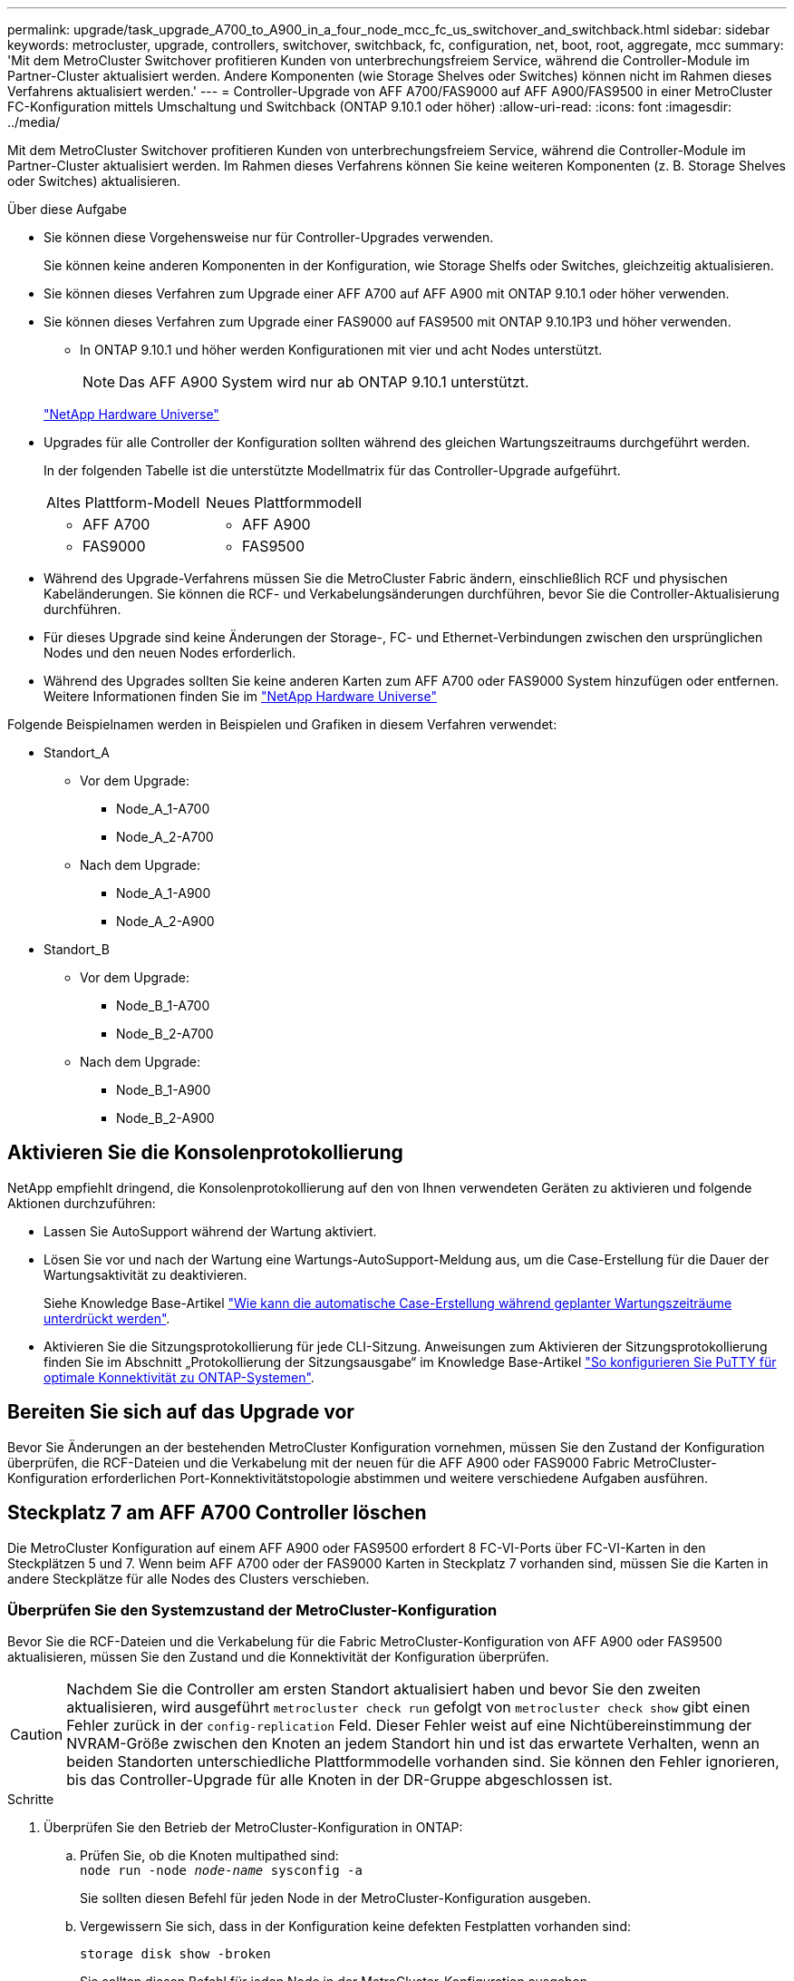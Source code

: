 ---
permalink: upgrade/task_upgrade_A700_to_A900_in_a_four_node_mcc_fc_us_switchover_and_switchback.html 
sidebar: sidebar 
keywords: metrocluster, upgrade, controllers, switchover, switchback, fc, configuration, net, boot, root, aggregate, mcc 
summary: 'Mit dem MetroCluster Switchover profitieren Kunden von unterbrechungsfreiem Service, während die Controller-Module im Partner-Cluster aktualisiert werden. Andere Komponenten (wie Storage Shelves oder Switches) können nicht im Rahmen dieses Verfahrens aktualisiert werden.' 
---
= Controller-Upgrade von AFF A700/FAS9000 auf AFF A900/FAS9500 in einer MetroCluster FC-Konfiguration mittels Umschaltung und Switchback (ONTAP 9.10.1 oder höher)
:allow-uri-read: 
:icons: font
:imagesdir: ../media/


[role="lead"]
Mit dem MetroCluster Switchover profitieren Kunden von unterbrechungsfreiem Service, während die Controller-Module im Partner-Cluster aktualisiert werden. Im Rahmen dieses Verfahrens können Sie keine weiteren Komponenten (z. B. Storage Shelves oder Switches) aktualisieren.

.Über diese Aufgabe
* Sie können diese Vorgehensweise nur für Controller-Upgrades verwenden.
+
Sie können keine anderen Komponenten in der Konfiguration, wie Storage Shelfs oder Switches, gleichzeitig aktualisieren.

* Sie können dieses Verfahren zum Upgrade einer AFF A700 auf AFF A900 mit ONTAP 9.10.1 oder höher verwenden.
* Sie können dieses Verfahren zum Upgrade einer FAS9000 auf FAS9500 mit ONTAP 9.10.1P3 und höher verwenden.
+
** In ONTAP 9.10.1 und höher werden Konfigurationen mit vier und acht Nodes unterstützt.
+

NOTE: Das AFF A900 System wird nur ab ONTAP 9.10.1 unterstützt.

+
https://hwu.netapp.com/["NetApp Hardware Universe"^]



* Upgrades für alle Controller der Konfiguration sollten während des gleichen Wartungszeitraums durchgeführt werden.
+
In der folgenden Tabelle ist die unterstützte Modellmatrix für das Controller-Upgrade aufgeführt.

+
|===


| Altes Plattform-Modell | Neues Plattformmodell 


 a| 
** AFF A700

 a| 
** AFF A900




 a| 
** FAS9000

 a| 
** FAS9500


|===
* Während des Upgrade-Verfahrens müssen Sie die MetroCluster Fabric ändern, einschließlich RCF und physischen Kabeländerungen. Sie können die RCF- und Verkabelungsänderungen durchführen, bevor Sie die Controller-Aktualisierung durchführen.
* Für dieses Upgrade sind keine Änderungen der Storage-, FC- und Ethernet-Verbindungen zwischen den ursprünglichen Nodes und den neuen Nodes erforderlich.
* Während des Upgrades sollten Sie keine anderen Karten zum AFF A700 oder FAS9000 System hinzufügen oder entfernen. Weitere Informationen finden Sie im https://hwu.netapp.com/["NetApp Hardware Universe"^]


Folgende Beispielnamen werden in Beispielen und Grafiken in diesem Verfahren verwendet:

* Standort_A
+
** Vor dem Upgrade:
+
*** Node_A_1-A700
*** Node_A_2-A700


** Nach dem Upgrade:
+
*** Node_A_1-A900
*** Node_A_2-A900




* Standort_B
+
** Vor dem Upgrade:
+
*** Node_B_1-A700
*** Node_B_2-A700


** Nach dem Upgrade:
+
*** Node_B_1-A900
*** Node_B_2-A900








== Aktivieren Sie die Konsolenprotokollierung

NetApp empfiehlt dringend, die Konsolenprotokollierung auf den von Ihnen verwendeten Geräten zu aktivieren und folgende Aktionen durchzuführen:

* Lassen Sie AutoSupport während der Wartung aktiviert.
* Lösen Sie vor und nach der Wartung eine Wartungs-AutoSupport-Meldung aus, um die Case-Erstellung für die Dauer der Wartungsaktivität zu deaktivieren.
+
Siehe Knowledge Base-Artikel link:https://kb.netapp.com/Support_Bulletins/Customer_Bulletins/SU92["Wie kann die automatische Case-Erstellung während geplanter Wartungszeiträume unterdrückt werden"^].

* Aktivieren Sie die Sitzungsprotokollierung für jede CLI-Sitzung. Anweisungen zum Aktivieren der Sitzungsprotokollierung finden Sie im Abschnitt „Protokollierung der Sitzungsausgabe“ im Knowledge Base-Artikel link:https://kb.netapp.com/on-prem/ontap/Ontap_OS/OS-KBs/How_to_configure_PuTTY_for_optimal_connectivity_to_ONTAP_systems["So konfigurieren Sie PuTTY für optimale Konnektivität zu ONTAP-Systemen"^].




== Bereiten Sie sich auf das Upgrade vor

Bevor Sie Änderungen an der bestehenden MetroCluster Konfiguration vornehmen, müssen Sie den Zustand der Konfiguration überprüfen, die RCF-Dateien und die Verkabelung mit der neuen für die AFF A900 oder FAS9000 Fabric MetroCluster-Konfiguration erforderlichen Port-Konnektivitätstopologie abstimmen und weitere verschiedene Aufgaben ausführen.



== Steckplatz 7 am AFF A700 Controller löschen

Die MetroCluster Konfiguration auf einem AFF A900 oder FAS9500 erfordert 8 FC-VI-Ports über FC-VI-Karten in den Steckplätzen 5 und 7. Wenn beim AFF A700 oder der FAS9000 Karten in Steckplatz 7 vorhanden sind, müssen Sie die Karten in andere Steckplätze für alle Nodes des Clusters verschieben.



=== Überprüfen Sie den Systemzustand der MetroCluster-Konfiguration

Bevor Sie die RCF-Dateien und die Verkabelung für die Fabric MetroCluster-Konfiguration von AFF A900 oder FAS9500 aktualisieren, müssen Sie den Zustand und die Konnektivität der Konfiguration überprüfen.


CAUTION: Nachdem Sie die Controller am ersten Standort aktualisiert haben und bevor Sie den zweiten aktualisieren, wird ausgeführt  `metrocluster check run` gefolgt von  `metrocluster check show` gibt einen Fehler zurück in der  `config-replication` Feld. Dieser Fehler weist auf eine Nichtübereinstimmung der NVRAM-Größe zwischen den Knoten an jedem Standort hin und ist das erwartete Verhalten, wenn an beiden Standorten unterschiedliche Plattformmodelle vorhanden sind. Sie können den Fehler ignorieren, bis das Controller-Upgrade für alle Knoten in der DR-Gruppe abgeschlossen ist.

.Schritte
. Überprüfen Sie den Betrieb der MetroCluster-Konfiguration in ONTAP:
+
.. Prüfen Sie, ob die Knoten multipathed sind: +
`node run -node _node-name_ sysconfig -a`
+
Sie sollten diesen Befehl für jeden Node in der MetroCluster-Konfiguration ausgeben.

.. Vergewissern Sie sich, dass in der Konfiguration keine defekten Festplatten vorhanden sind:
+
`storage disk show -broken`

+
Sie sollten diesen Befehl für jeden Node in der MetroCluster-Konfiguration ausgeben.

.. Überprüfen Sie auf Statusmeldungen:
+
`system health alert show`

+
Sie sollten diesen Befehl für jedes Cluster ausgeben.

.. Überprüfen Sie die Lizenzen auf den Clustern:
+
`system license show`

+
Sie sollten diesen Befehl für jedes Cluster ausgeben.

.. Überprüfen Sie die mit den Knoten verbundenen Geräte:
+
`network device-discovery show`

+
Sie sollten diesen Befehl für jedes Cluster ausgeben.

.. Vergewissern Sie sich, dass Zeitzone und Uhrzeit auf beiden Standorten korrekt eingestellt sind:
+
`cluster date show`

+
Sie sollten diesen Befehl für jedes Cluster ausgeben. Sie können das verwenden `cluster date` Befehle zum Konfigurieren der Zeit- und Zeitzone.



. Prüfen Sie, ob auf den Switches Zustandswarnmeldungen vorliegen (falls vorhanden):
+
`storage switch show`

+
Sie sollten diesen Befehl für jedes Cluster ausgeben.

. Überprüfen Sie den Betriebsmodus der MetroCluster Konfiguration, und führen Sie eine MetroCluster-Prüfung durch.
+
.. Bestätigen Sie die MetroCluster-Konfiguration und den normalen Betriebsmodus:
+
`metrocluster show`

.. Vergewissern Sie sich, dass alle erwarteten Knoten angezeigt werden:
+
`metrocluster node show`

.. Geben Sie den folgenden Befehl ein:
+
`metrocluster check run`

.. Ergebnisse der MetroCluster-Prüfung anzeigen:
+
`metrocluster check show`



. Prüfen Sie die MetroCluster-Verkabelung mit dem Tool Config Advisor.
+
.. Laden Sie Config Advisor herunter und führen Sie sie aus.
+
https://mysupport.netapp.com/site/tools/tool-eula/activeiq-configadvisor["NetApp Downloads: Config Advisor"^]

.. Überprüfen Sie nach dem Ausführen von Config Advisor die Ausgabe des Tools und befolgen Sie die Empfehlungen in der Ausgabe, um die erkannten Probleme zu beheben.






=== Aktualisieren Sie die RCF-Dateien des Fabric Switch

Für die AFF A900 oder FAS9500 Fabric MetroCluster sind zwei FC-VI-Adapter mit vier Ports pro Node erforderlich, im Vergleich zu einem FC-VI-Adapter mit vier Ports, den eine AFF A700 benötigt. Bevor Sie das Controller-Upgrade auf den AFF A900 oder FAS9500 Controller starten, müssen Sie die Fabric Switch RCF-Dateien ändern, um die AFF A900 oder FAS9500 Verbindungstopologie zu unterstützen.

. Von https://mysupport.netapp.com/site/products/all/details/metrocluster-rcf/downloads-tab["Download-Seite für MetroCluster RCF-Dateien"^], Laden Sie die korrekte RCF-Datei für ein AFF A900 oder FAS9500 Fabric MetroCluster sowie das Switch-Modell herunter, das in der AFF A700 oder FAS9000 Konfiguration verwendet wird.
. [[Update-RCF]]Aktualisieren Sie die RCF-Datei auf den Fabric-A-Schaltern, wechseln Sie A1 und wechseln Sie B1, indem Sie die Schritte unter befolgen link:../disaster-recovery/task_cfg_switches_mcfc.html["Konfigurieren der FC-Switches"].
+

NOTE: Das RCF-Dateiupdate zur Unterstützung der AFF A900 oder FAS9500 Fabric MetroCluster-Konfiguration hat keine Auswirkungen auf die Ports und Verbindungen, die für die Konfiguration der AFF A700 oder FAS9000 Fabric MetroCluster verwendet werden.

. Nach Aktualisierung der RCF-Dateien auf den Fabric A Switches sollten alle Storage- und FC-VI-Verbindungen online geschaltet werden. Prüfen Sie die FC-VI-Verbindungen:
+
`metrocluster interconnect mirror show`

+
.. Vergewissern Sie sich, dass die lokalen und Remote-Standortlaufwerke in aufgeführt sind `sysconfig` Ausgabe:


. [[Verify-Healthy]]nach der RCF-Dateiaktualisierung für Fabric A-Switches müssen Sie überprüfen, ob sich MetroCluster in einem ordnungsgemäßen Zustand befindet.
+
.. Verbindungen des Metro-Clusters prüfen:
`metrocluster interconnect mirror show`
.. MetroCluster-Prüfung ausführen:
`metrocluster check run`
.. Nach Abschluss des Laufes sind die Ergebnisse der MetroCluster-Ausführung zu sehen:
`metrocluster check show`


. Aktualisieren Sie die Fabric-B-Schalter (Schalter 2 und 4), indem Sie sich wiederholen <<Update-RCF,Schritt 2>> Bis <<verify-healthy,Schritt 5>>.




=== Überprüfen Sie nach dem Update der RCF-Datei den Zustand der MetroCluster-Konfiguration

Sie müssen den Zustand und die Konnektivität der MetroCluster Konfiguration überprüfen, bevor Sie das Upgrade durchführen.

.Schritte
. Überprüfen Sie den Betrieb der MetroCluster-Konfiguration in ONTAP:
+
.. Prüfen Sie, ob die Knoten multipathed sind: +
`node run -node _node-name_ sysconfig -a`
+
Sie sollten diesen Befehl für jeden Node in der MetroCluster-Konfiguration ausgeben.

.. Vergewissern Sie sich, dass in der Konfiguration keine defekten Festplatten vorhanden sind:
+
`storage disk show -broken`

+
Sie sollten diesen Befehl für jeden Node in der MetroCluster-Konfiguration ausgeben.

.. Überprüfen Sie auf Statusmeldungen:
+
`system health alert show`

+
Sie sollten diesen Befehl für jedes Cluster ausgeben.

.. Überprüfen Sie die Lizenzen auf den Clustern:
+
`system license show`

+
Sie sollten diesen Befehl für jedes Cluster ausgeben.

.. Überprüfen Sie die mit den Knoten verbundenen Geräte:
+
`network device-discovery show`

+
Sie sollten diesen Befehl für jedes Cluster ausgeben.

.. Vergewissern Sie sich, dass Zeitzone und Uhrzeit auf beiden Standorten korrekt eingestellt sind:
+
`cluster date show`

+
Sie sollten diesen Befehl für jedes Cluster ausgeben. Sie können das verwenden `cluster date` Befehle zum Konfigurieren der Zeit- und Zeitzone.



. Prüfen Sie, ob auf den Switches Zustandswarnmeldungen vorliegen (falls vorhanden):
+
`storage switch show`

+
Sie sollten diesen Befehl für jedes Cluster ausgeben.

. Überprüfen Sie den Betriebsmodus der MetroCluster Konfiguration, und führen Sie eine MetroCluster-Prüfung durch.
+
.. Bestätigen Sie die MetroCluster-Konfiguration und den normalen Betriebsmodus:
+
`metrocluster show`

.. Vergewissern Sie sich, dass alle erwarteten Knoten angezeigt werden:
+
`metrocluster node show`

.. Geben Sie den folgenden Befehl ein:
+
`metrocluster check run`

.. Ergebnisse der MetroCluster-Prüfung anzeigen:
+
`metrocluster check show`



. Prüfen Sie die MetroCluster-Verkabelung mit dem Tool Config Advisor.
+
.. Laden Sie Config Advisor herunter und führen Sie sie aus.
+
https://mysupport.netapp.com/site/tools/tool-eula/activeiq-configadvisor["NetApp Downloads: Config Advisor"^]

.. Überprüfen Sie nach dem Ausführen von Config Advisor die Ausgabe des Tools und befolgen Sie die Empfehlungen in der Ausgabe, um die erkannten Probleme zu beheben.






=== Zuordnung der Ports des AFF A700 oder FAS9000 Nodes zu den AFF A900 oder FAS9500 Nodes

Während des Controller-Upgrades dürfen nur die in diesem Verfahren erwähnten Verbindungen geändert werden.

Wenn die AFF A700 oder FAS9000 Controller über eine Karte in Steckplatz 7 verfügen, sollten Sie sie in einen anderen Steckplatz verschieben, bevor Sie das Controller-Upgrade durchführen. Sie müssen Steckplatz 7 für die Hinzufügung des zweiten FC-VI-Adapters besitzen, der für die Funktionsweise von Fabric MetroCluster auf den AFF A900 oder FAS9500 Controllern erforderlich ist.



=== Sammeln Sie vor dem Upgrade Informationen

Vor der Aktualisierung müssen Sie Informationen für jeden der alten Knoten erfassen und bei Bedarf die Netzwerk-Broadcast-Domänen anpassen, VLANs und Schnittstellengruppen entfernen und Verschlüsselungsinformationen sammeln.

.Über diese Aufgabe
Diese Aufgabe wird für die vorhandene MetroCluster FC-Konfiguration ausgeführt.

.Schritte
. Erfassen der System-IDs für die MetroCluster-Konfiguration-Nodes:
+
`metrocluster node show -fields node-systemid,dr-partner-systemid`

+
Während der Aktualisierung ersetzen Sie diese alten System-IDs durch die System-IDs der Controller-Module.

+
In diesem Beispiel für eine MetroCluster FC-Konfiguration mit vier Nodes werden die folgenden alten System-IDs abgerufen:

+
** Node_A_1-A700: 537037649
** Node_A_2-A700: 537407030
** Node_B_1-A700: 0537407114
** Node_B_2-A700: 537035354


+
[listing]
----
Cluster_A::*> metrocluster node show -fields node-systemid,ha-partner-systemid,dr-partner-systemid,dr-auxiliary-systemid
dr-group-id cluster    node           node-systemid ha-partner-systemid dr-partner-systemid dr-auxiliary-systemid
----------- ------------------------- ------------- ------------------- ------------------- ---------------------
1           Cluster_A  nodeA_1-A700   537407114     537035354           537411005           537410611
1           Cluster_A  nodeA_2-A700   537035354     537407114           537410611           537411005
1           Cluster_B  nodeB_1-A700   537410611     537411005           537035354           537407114
1           Cluster_B  nodeB_2-A700   537411005

4 entries were displayed.
----
. Sammeln von Port- und LIF-Informationen zu jedem alten Node
+
Sie sollten die Ausgabe der folgenden Befehle für jeden Node erfassen:

+
** `network interface show -role cluster,node-mgmt`
** `network port show -node _node-name_ -type physical`
** `network port vlan show -node _node-name_`
** `network port ifgrp show -node _node_name_ -instance`
** `network port broadcast-domain show`
** `network port reachability show -detail`
** `network ipspace show`
** `volume show`
** `storage aggregate show`
** `system node run -node _node-name_ sysconfig -a`


. Wenn sich die MetroCluster-Nodes in einer SAN-Konfiguration befinden, sammeln Sie die relevanten Informationen.
+
Sie sollten die Ausgabe der folgenden Befehle erfassen:

+
** `fcp adapter show -instance`
** `fcp interface show -instance`
** `iscsi interface show`
** `ucadmin show`


. Wenn das Root-Volume verschlüsselt ist, erfassen und speichern Sie die für das Schlüsselmanagement verwendete Passphrase:
+
`security key-manager backup show`

. Wenn die MetroCluster Nodes Verschlüsselung für Volumes oder Aggregate nutzen, kopieren Sie Informationen zu Schlüsseln und Passphrases.
+
Weitere Informationen finden Sie unter https://docs.netapp.com/us-en/ontap/encryption-at-rest/backup-key-management-information-manual-task.html["Manuelles Backup der integrierten Verschlüsselungsmanagementinformationen"^].

+
.. Wenn Onboard Key Manager konfiguriert ist:
+
`security key-manager onboard show-backup`

+
Sie benötigen die Passphrase später im Upgrade-Verfahren.

.. Wenn das Enterprise-Verschlüsselungsmanagement (KMIP) konfiguriert ist, geben Sie die folgenden Befehle ein:
+
`security key-manager external show -instance`

+
`security key-manager key query`







=== Entfernen Sie die vorhandene Konfiguration über den Tiebreaker oder eine andere Monitoring-Software

Wenn die vorhandene Konfiguration mit der MetroCluster Tiebreaker Konfiguration oder anderen Applikationen anderer Anbieter (z. B. ClusterLion) überwacht wird, die eine Umschaltung initiieren können, müssen Sie die MetroCluster Konfiguration vor dem Umstieg aus dem Tiebreaker oder einer anderen Software entfernen.

.Schritte
. Entfernen Sie die vorhandene MetroCluster-Konfiguration über die Tiebreaker Software.
+
link:../tiebreaker/concept_configuring_the_tiebreaker_software.html#removing-metrocluster-configurations["Entfernen von MetroCluster-Konfigurationen"]

. Entfernen Sie die vorhandene MetroCluster Konfiguration von jeder Anwendung eines Drittanbieters, die eine Umschaltung initiieren kann.
+
Informationen zur Anwendung finden Sie in der Dokumentation.





=== Senden Sie vor der Wartung eine individuelle AutoSupport Nachricht

Bevor Sie die Wartung durchführen, sollten Sie eine AutoSupport Meldung ausgeben, um den technischen Support von NetApp über die laufende Wartung zu informieren. Die Mitteilung des technischen Supports über laufende Wartungsarbeiten verhindert, dass ein Fall eröffnet wird, wenn eine Störung aufgetreten ist.

.Über diese Aufgabe
Diese Aufgabe muss auf jedem MetroCluster-Standort ausgeführt werden.

.Schritte
. Um eine automatische Erstellung von Support-Cases zu verhindern, senden Sie eine AutoSupport Meldung, damit die Wartung läuft.
+
.. Geben Sie den folgenden Befehl ein:
+
`system node autosupport invoke -node * -type all -message MAINT=__maintenance-window-in-hours__`

+
`maintenance-window-in-hours` Gibt die Länge des Wartungsfensters an, mit maximal 72 Stunden. Wenn die Wartung vor dem Vergehen der Zeit abgeschlossen ist, können Sie eine AutoSupport-Meldung mit dem Ende des Wartungszeitraums aufrufen:

+
`system node autosupport invoke -node * -type all -message MAINT=end`

.. Wiederholen Sie den Befehl im Partner-Cluster.






== Wechseln Sie über die MetroCluster-Konfiguration

Sie müssen die Konfiguration auf Site_A umschalten, damit die Plattformen auf Site_B aktualisiert werden können.

.Über diese Aufgabe
Diese Aufgabe muss auf Site_A ausgeführt werden

Nach Abschluss dieser Aufgabe ist Site_A aktiv und stellt Daten für beide Standorte bereit. Site_B ist inaktiv und bereit, den Upgrade-Prozess zu starten, wie in der folgenden Abbildung dargestellt. (Diese Abbildung gilt auch für das Upgrade einer FAS9000 auf einen FAS9500 Controller.)

image::../media/mcc_upgrade_cluster_a_in_switchover_A900.png[upgrade von mcc Cluster A bei Switchover A900]

.Schritte
. Wechseln Sie über die MetroCluster-Konfiguration zu Site_A, damit Site_B-Knoten aktualisiert werden können:
+
.. Geben Sie den folgenden Befehl auf Site_A aus:
+
`metrocluster switchover -controller-replacement true`

+
Der Vorgang kann einige Minuten dauern.

.. Überwachen Sie den Switchover-Betrieb:
+
`metrocluster operation show`

.. Nach Abschluss des Vorgangs bestätigen Sie, dass die Nodes sich im Switchstatus befinden:
+
`metrocluster show`

.. Den Status der MetroCluster-Knoten überprüfen:
+
`metrocluster node show`



. Heilen Sie die Datenaggregate.
+
.. Heilen der Datenaggregate:
+
`metrocluster heal data-aggregates`

.. Bestätigen Sie, dass der Heilvorgang abgeschlossen ist, indem Sie den ausführen `metrocluster operation show` Befehl auf dem gesunden Cluster:
+
[listing]
----

cluster_A::> metrocluster operation show
  Operation: heal-aggregates
      State: successful
 Start Time: 7/29/2020 20:54:41
   End Time: 7/29/2020 20:54:42
     Errors: -
----


. Heilen Sie die Root-Aggregate.
+
.. Heilen der Datenaggregate:
+
`metrocluster heal root-aggregates`

.. Bestätigen Sie, dass der Heilvorgang abgeschlossen ist, indem Sie den ausführen `metrocluster operation show` Befehl auf dem gesunden Cluster:
+
[listing]
----

cluster_A::> metrocluster operation show
  Operation: heal-root-aggregates
      State: successful
 Start Time: 7/29/2020 20:58:41
   End Time: 7/29/2020 20:59:42
     Errors: -
----






== Entfernen Sie das AFF A700 oder das FAS9000 Controller-Modul und den NVS an Site_B

Sie müssen die alten Controller aus der Konfiguration entfernen.

Sie führen diese Aufgabe auf Site_B. aus

.Bevor Sie beginnen
Wenn Sie nicht bereits geerdet sind, sollten Sie sich richtig Erden.

.Schritte
. Stellen Sie eine Verbindung zur seriellen Konsole der alten Controller (Node_B_1-700 und Node_B_2-700) an Site_B her, und überprüfen Sie, ob der angezeigt wird `LOADER` Eingabeaufforderung:
. Ermitteln Sie die Bootarg-Werte von beiden Knoten an Site_B: `printenv`
. Schalten Sie das Chassis an Site_B. aus




== Entfernen Sie das Controller-Modul und den NVS von beiden Nodes an Site_B



=== Entfernen Sie das AFF A700 oder das FAS9000 Controller-Modul

Gehen Sie wie folgt vor, um das AFF A700 oder das FAS9000 Controller-Modul zu entfernen.

.Schritte
. Trennen Sie gegebenenfalls das Konsolenkabel und das Managementkabel vom Controller-Modul, bevor Sie das Controller-Modul entfernen.
. Entriegeln und entfernen Sie das Controller-Modul aus dem Gehäuse.
+
.. Schieben Sie die orangefarbene Taste am Nockengriff nach unten, bis sie entsperrt ist.
+
image:../media/drw_9500_remove_PCM.png["Controller"]

+
|===


| image:../media/number1.png["Nummer 1"] | Freigabetaste für den CAM-Griff 


| image:../media/number2.png["Nummer 2"] | CAM-Griff 
|===
.. Drehen Sie den Nockengriff so, dass er das Controller-Modul vollständig aus dem Gehäuse herausrückt, und schieben Sie dann das Controller-Modul aus dem Gehäuse. Stellen Sie sicher, dass Sie die Unterseite des Controller-Moduls unterstützen, während Sie es aus dem Gehäuse schieben.






=== Entfernen Sie das AFF A700 oder das FAS9000 NVS-Modul

Entfernen Sie das AFF A700 oder das FAS9000 NVS-Modul wie folgt:


NOTE: Das AFF A700 oder FAS9000 NVS-Modul befindet sich in Steckplatz 6 und ist im Vergleich zu den anderen Modulen im System doppelt so hoch.

. Entriegeln und entfernen Sie den NVS aus Steckplatz 6.
+
.. Drücken Sie die Taste mit der Nummerierung und dem Buchstaben. Die Nockentaste bewegt sich vom Gehäuse weg.
.. Drehen Sie die Nockenverriegelung nach unten, bis sie sich in horizontaler Position befindet. Der NVS löst sich aus dem Gehäuse und bewegt sich ein paar Zentimeter.
.. Entfernen Sie den NVS aus dem Gehäuse, indem Sie an den Zuglaschen an den Seiten der Modulfläche ziehen.
+
image:../media/drw_a900_move-remove_NVRAM_module.png["NVS-Modul"]

+
|===


| image:../media/number1.png["Nummer 1"] | Gerettete und nummerierte E/A-Nockenverriegelung 


| image:../media/number2.png["Nummer 2"] | E/A-Riegel vollständig entriegelt 
|===




[NOTE]
====
* Übertragen Sie keine Add-On-Module, die als Coredump-Geräte auf dem nichtflüchtigen Speichermodul AFF A700 in Steckplatz 6 verwendet werden, auf das AFF A900 NVS-Modul. Übertragen Sie keine Teile vom AFF A700-Controller und NVS-Modulen auf das AFF A900-Controller-Modul.
* Bei Upgrades von FAS9000 zu FAS9500 sollten Sie Flash Cache Module des FAS9000 NVS-Moduls nur in das FAS9500 NVS-Modul übertragen. Übertragen Sie keine anderen Teile vom FAS9000 Controller und NVS-Modulen auf das FAS9500 Controller-Modul.


====


== Installieren Sie das AFF A900 oder FAS9500 NVS und das Controller-Modul

Sie müssen das AFF A900 oder FAS9500 NVS und das Controller-Modul aus dem Upgrade-Kit auf beiden Knoten in Site_B. installieren Verschieben Sie das coredump-Gerät nicht vom AFF A700 oder FAS9000 NVS-Modul in das AFF A900 oder FAS9500 NVS Modul.

.Bevor Sie beginnen
Wenn Sie nicht bereits geerdet sind, sollten Sie sich richtig Erden.



=== Installieren Sie den AFF A900 oder FAS9500 NVS

Gehen Sie wie folgt vor, um den AFF A900 oder FAS9500 NVS in Steckplatz 6 beider Nodes an Site_B zu installieren

.Schritte
. Richten Sie den NVS an den Kanten der Gehäuseöffnung in Steckplatz 6 aus.
. Schieben Sie den NVS vorsichtig in den Schlitz, bis der vorletzte und nummerierte E/A-Nockenriegel mit dem E/A-Nockenstift einrastet. Drücken Sie dann den E/A-Nockenverschluss bis zum Verriegeln des NVS.
+
image:../media/drw_a900_move-remove_NVRAM_module.png["NVS-Modul"]

+
|===


| image:../media/number1.png["Nummer 1"] | Gerettete und nummerierte E/A-Nockenverriegelung 


| image:../media/number2.png["Nummer 2"] | E/A-Riegel vollständig entriegelt 
|===




=== Installieren Sie das AFF A900 oder FAS9500 Controller-Modul

Gehen Sie wie folgt vor, um das AFF A900 oder FAS9500 Controller-Modul zu installieren.

.Schritte
. Richten Sie das Ende des Controller-Moduls an der Öffnung im Gehäuse aus, und drücken Sie dann vorsichtig das Controller-Modul zur Hälfte in das System.
. Drücken Sie das Controller-Modul fest in das Gehäuse, bis es auf die Mittelebene trifft und vollständig sitzt. Die Verriegelung steigt, wenn das Controller-Modul voll eingesetzt ist.
+

CAUTION: Beim Einschieben des Controller-Moduls in das Gehäuse keine übermäßige Kraft verwenden, um Schäden an den Anschlüssen zu vermeiden.

. Verkabeln Sie die Management- und Konsolen-Ports mit dem Controller-Modul.
+
image:../media/drw_9500_remove_PCM.png["Controller"]

+
|===


| image:../media/number1.png["Nummer 1"] | Freigabetaste für den CAM-Griff 


| image:../media/number2.png["Nummer 2"] | CAM-Griff 
|===
. Installieren Sie die zweite X91129A-Karte in Steckplatz 7 jedes Knotens.
+
.. Verbinden Sie die FC-VI-Ports aus Steckplatz 7 mit den Switches. Siehe link:../install-fc/index.html["Installation und Konfiguration über Fabric-Attached Storage"] Dokumentation und gehen Sie zu den AFF A900 oder FAS9500 Fabric MetroCluster Verbindungsanforderungen für den Switch-Typ in Ihrer Umgebung.


. Schalten Sie das Chassis EIN, und verbinden Sie die serielle Konsole.
. Wenn der Knoten nach der BIOS-Initialisierung den Autoboot startet, unterbrechen Sie DEN AUTOBOOT, indem Sie Control-C drücken
. Nachdem Sie den Autoboot unterbrochen haben, werden die Nodes an der LOADER-Eingabeaufforderung angehalten. Wenn Sie die automatische Bootzeit nicht unterbrechen und node1 den Startvorgang startet, warten Sie, bis die Eingabeaufforderung Control-C drücken kann, um in das Startmenü zu gelangen. Nachdem der Node im Boot-Menü angehalten wurde, verwenden Sie Option 8, um den Node neu zu booten und den Autoboot während des Neubootens zu unterbrechen.
. Am `LOADER` Geben Sie die Standardvariablen für die Umgebung an: `set-defaults`
. Speichern Sie die Standardeinstellungen für Umgebungsvariablen: `saveenv`




=== Netzboot der Nodes über Site_B

Nach Austausch des AFF A900 oder FAS9500 Controller-Moduls und der NVS müssen Sie die AFF A900 oder FAS9500 Nodes als Netzboot einsetzen. Die ONTAP-Version und die Patch-Ebene, die auf dem Cluster ausgeführt werden, müssen dann installiert werden. Laufzeit `netboot` Bedeutet, dass Sie von einem auf einem Remote-Server gespeicherten ONTAP Image booten. Bei der Vorbereitung auf `netboot`, Sie müssen eine Kopie des ONTAP 9-Startabbilds auf einem Webserver hinzufügen, auf den das System zugreifen kann.

Es ist nicht möglich, die auf den Boot-Medien eines AFF A900 oder FAS9500 Controller-Moduls installierte ONTAP Version zu überprüfen, es sei denn, sie ist in einem Chassis installiert und eingeschaltet. Die ONTAP Version auf dem AFF A900 oder FAS9500 Startmedium muss mit der ONTAP Version übereinstimmen, die auf dem AFF A700 oder FAS9000 System ausgeführt wird und bei dem Upgrade sowohl die Primär- als auch die Backup-Boot-Images übereinstimmen. Sie können die Bilder konfigurieren, indem Sie eine ausführen `netboot` Gefolgt von `wipeconfig` Befehl aus dem Startmenü. Wenn das Controller-Modul zuvor in einem anderen Cluster verwendet wurde, führt das aus `wipeconfig` Mit dem Befehl wird die Restkonfiguration auf dem Boot-Medium gelöscht.

.Bevor Sie beginnen
* Vergewissern Sie sich, dass Sie mit dem System auf einen HTTP-Server zugreifen können.
* Sie müssen die erforderlichen Systemdateien für Ihr System und die korrekte Version von ONTAP von der herunterladen link:https://mysupport.netapp.com/site/["NetApp Support"^] Standort. Über diese Aufgabe müssen Sie wissen `netboot` Die neuen Controller, wenn die installierte ONTAP Version nicht mit der auf den ursprünglichen Controllern installierten Version identisch ist. Nachdem Sie jeden neuen Controller installiert haben, starten Sie das System über das auf dem Webserver gespeicherte ONTAP 9-Image. Anschließend können Sie die richtigen Dateien auf das Boot-Medium herunterladen, um später das System zu booten.


.Schritte
. Datenzugriff link:https://mysupport.netapp.com/site/["NetApp Support"^] Zum Herunterladen der Dateien müssen Sie einen Netzboot zum Ausführen des Netzboots des Systems ausführen.
. [[Schritt2-Download-Software]]Laden Sie die entsprechende ONTAP Software im Software Download Bereich der NetApp Support Site herunter und speichern Sie die `<ontap_version>_image.tgz` Datei in einem webbasierten Verzeichnis.
. Wechseln Sie in das Verzeichnis für den Zugriff über das Internet, und stellen Sie sicher, dass die benötigten Dateien verfügbar sind. Ihre Verzeichnisliste sollte enthalten `<ontap_version>_image.tgz`.
. Konfigurieren Sie die `netboot` Verbindung durch Auswahl einer der folgenden Aktionen. Hinweis: Sie sollten den Management-Port und die IP als verwenden `netboot` Verbindung. Verwenden Sie keine Daten-LIF-IP, oder es kann während des Upgrades ein Datenausfall auftreten.
+
|===


| Wenn DHCP (Dynamic Host Configuration Protocol) lautet... | Dann... 


| Wird Ausgeführt | Konfigurieren Sie die Verbindung automatisch mit dem folgenden Befehl an der Eingabeaufforderung der Boot-Umgebung:
`ifconfig e0M -auto` 


| Nicht ausgeführt | Konfigurieren Sie die Verbindung manuell mit dem folgenden Befehl an der Eingabeaufforderung der Boot-Umgebung:
`ifconfig e0M -addr=<filer_addr> -mask=<netmask> -gw=<gateway> - dns=<dns_addr> domain=<dns_domain>`

`<filer_addr>` Ist die IP-Adresse des Storage-Systems.
`<netmask>` Ist die Netzwerkmaske des Storage-Systems.
`<gateway>` Ist das Gateway für das Storage-System.
`<dns_addr>` Ist die IP-Adresse eines Namensservers in Ihrem Netzwerk. Dieser Parameter ist optional.
`<dns_domain>` Der Domain Name (DNS) ist der Domain-Name. Dieser Parameter ist optional. HINWEIS: Andere Parameter können für Ihre Schnittstelle erforderlich sein. Geben Sie an der Firmware-Eingabeaufforderung die Hilfe ifconfig ein, um Details zu erhalten. 
|===
. Performance `netboot` Bei Knoten 1:
`netboot http://<web_server_ip/path_to_web_accessible_directory>/netboot/kernel`Der `<path_to_the_web-accessible_directory>` Sollten Sie dazu führen, wo Sie das heruntergeladen haben `<ontap_version>_image.tgz` In <<step2-download-software,Schritt 2>>.
+

NOTE: Unterbrechen Sie den Startvorgang nicht.

. Warten Sie, bis Knoten 1 auf dem AFF A900 oder FAS9500 Controller-Modul ausgeführt wird, um die Startmenü-Optionen anzuzeigen, wie unten gezeigt:
+
[listing]
----
Please choose one of the following:

(1)  Normal Boot.
(2)  Boot without /etc/rc.
(3)  Change password.
(4)  Clean configuration and initialize all disks.
(5)  Maintenance mode boot.
(6)  Update flash from backup config.
(7)  Install new software first.
(8)  Reboot node.
(9)  Configure Advanced Drive Partitioning.
(10) Set Onboard Key Manager recovery secrets.
(11) Configure node for external key management.
Selection (1-11)?
----
. Wählen Sie im Startmenü Option `(7) Install new software first`. Mit dieser Menüoption wird das neue ONTAP-Image auf das Startgerät heruntergeladen und installiert.
+

NOTE: Ignorieren Sie die folgende Meldung: `This procedure is not supported for Non-Disruptive Upgrade on an HA pair.` Dieser Hinweis gilt für unterbrechungsfreie ONTAP Software-Upgrades und nicht für Controller-Upgrades. Aktualisieren Sie den neuen Node immer als Netzboot auf das gewünschte Image. Wenn Sie eine andere Methode zur Installation des Images auf dem neuen Controller verwenden, wird möglicherweise das falsche Image installiert. Dieses Problem gilt für alle ONTAP Versionen.

. Wenn Sie aufgefordert werden, den Vorgang fortzusetzen, geben Sie ein `y`, Und wenn Sie zur Eingabe des Pakets aufgefordert werden, geben Sie die URL ein:
+
`\http://<web_server_ip/path_to_web-accessible_directory>/<ontap_version>_image.tgz`

. Führen Sie die folgenden Teilschritte durch, um das Controller-Modul neu zu booten:
+
.. Eingabe `n` So überspringen Sie die Backup-Recovery, wenn folgende Eingabeaufforderung angezeigt wird:
`Do you want to restore the backup configuration now? {y|n}`
.. Eingabe `y` Um den Neustart zu starten, wenn die folgende Eingabeaufforderung angezeigt wird:
`The node must be rebooted to start using the newly installed software. Do you want to reboot now? {y|n}`
+
Das Controller-Modul wird neu gestartet, stoppt aber im Startmenü, da das Boot-Gerät neu formatiert wurde und die Konfigurationsdaten wiederhergestellt werden müssen.



. Führen Sie an der Eingabeaufforderung den aus `wipeconfig` Befehl zum Löschen einer früheren Konfiguration auf dem Startmedium:
+
.. Wenn die folgende Meldung angezeigt wird, beantworten Sie die Antwort `yes`:
`This will delete critical system configuration, including cluster membership.
Warning: do not run this option on a HA node that has been taken over.
Are you sure you want to continue?:`
.. Der Node wird neu gebootet, um den abzuschließen `wipeconfig` Und hält dann am Startmenü an.


. Wählen Sie die Option `5` Wechseln Sie vom Boot-Menü zum Wartungsmodus. Antwort `yes` Zu den Aufforderungen, bis der Node im Wartungsmodus und mit der Eingabeaufforderung angehalten wird `*>`.




=== Wiederherstellung der HBA-Konfiguration

Je nach Vorhandensein und Konfiguration der HBA-Karten im Controller-Modul müssen Sie diese für die Verwendung Ihres Standorts richtig konfigurieren.

.Schritte
. Konfigurieren Sie im Wartungsmodus die Einstellungen für alle HBAs im System:
+
.. Überprüfen Sie die aktuellen Einstellungen der Ports: `ucadmin show`
.. Aktualisieren Sie die Porteinstellungen nach Bedarf.


+
|===


| Wenn Sie über diese Art von HBA und den gewünschten Modus verfügen... | Befehl 


 a| 
CNA FC
 a| 
`ucadmin modify -m fc -t initiator _adapter-name_`



 a| 
CNA-Ethernet
 a| 
`ucadmin modify -mode cna _adapter-name_`



 a| 
FC-Ziel
 a| 
`fcadmin config -t target _adapter-name_`



 a| 
FC-Initiator
 a| 
`fcadmin config -t initiator _adapter-name_`

|===




=== Legen Sie den HA-Status für die neuen Controller und das Chassis fest

Sie müssen den HA-Status der Controller und des Chassis überprüfen. Bei Bedarf müssen Sie den Status entsprechend Ihrer Systemkonfiguration aktualisieren.

.Schritte
. Zeigen Sie im Wartungsmodus den HA-Status des Controller-Moduls und des Chassis an:
+
`ha-config show`

+
der HA-Status für alle Komponenten sollte mcc sein.

. Wenn der angezeigte Systemzustand des Controllers oder Chassis nicht korrekt ist, setzen Sie den HA-Status ein:
+
`ha-config modify controller mcc`

+
`ha-config modify chassis mcc`

. Stoppen Sie den Knoten: `halt`Der Node sollte am anhalten `LOADER>` Eingabeaufforderung:
. Überprüfen Sie auf jedem Node das Systemdatum, die Uhrzeit und die Zeitzone: `Show date`
. Stellen Sie bei Bedarf das Datum in UTC oder Greenwich Mean Time (GMT) ein: `set date <mm/dd/yyyy>`
. Überprüfen Sie die Zeit mit dem folgenden Befehl an der Eingabeaufforderung der Boot-Umgebung: `show time`
. Stellen Sie bei Bedarf die Uhrzeit in UTC oder GMT ein: `set time <hh:mm:ss>`
. Einstellungen speichern: `saveenv`
. Umgebungsvariablen erfassen: `printenv`
. Starten Sie den Node wieder in den Wartungsmodus, damit die Konfigurationsänderungen wirksam werden:
`boot_ontap maint`
. Überprüfen Sie, ob die Änderungen wirksam sind, und ucadmin zeigt FC Initiator-Ports online an.
+
|===


| Wenn Sie diesen Typ von HBA… haben | Verwenden Sie diesen Befehl… 


 a| 
CNA
 a| 
`ucadmin show`



 a| 
FC
 a| 
`fcadmin show`

|===
. Überprüfen Sie den HA-config-Modus: `ha-config show`
+
.. Stellen Sie sicher, dass Sie die folgende Ausgabe haben:
+
[listing]
----
*> ha-config show
Chassis HA configuration: mcc
Controller HA configuration: mcc
----






=== Legen Sie den HA-Status für die neuen Controller und das Chassis fest

Sie müssen den HA-Status der Controller und des Chassis überprüfen. Bei Bedarf müssen Sie den Status entsprechend Ihrer Systemkonfiguration aktualisieren.

.Schritte
. Zeigen Sie im Wartungsmodus den HA-Status des Controller-Moduls und des Chassis an:
+
`ha-config show`

+
der HA-Status für alle Komponenten sollte mcc sein.

+
|===


| Wenn die MetroCluster-Konfiguration... | Der HA-Status sollte... 


 a| 
Zwei Nodes
 a| 
mcc-2n



 a| 
Vier oder acht Nodes
 a| 
mcc

|===
. Wenn der angezeigte Systemzustand des Controllers nicht richtig ist, setzen Sie den HA-Status für das Controller-Modul und das Chassis:
+
|===


| Wenn die MetroCluster-Konfiguration... | Geben Sie diese Befehle ein... 


 a| 
*Zwei Knoten*
 a| 
`ha-config modify controller mcc-2n`

`ha-config modify chassis mcc-2n`



 a| 
*Vier oder acht Knoten*
 a| 
`ha-config modify controller mcc`

`ha-config modify chassis mcc`

|===




=== Neuzuweisung von Root-Aggregat-Festplatten

Weisen Sie die Root-Aggregat-Festplatten dem neuen Controller-Modul unter Verwendung der zuvor gesammelten Sysiden wieder zu

.Über diese Aufgabe
Diese Aufgabe wird im Wartungsmodus ausgeführt.

Die alten System-IDs wurden in identifiziert link:task_upgrade_controllers_in_a_four_node_fc_mcc_us_switchover_and_switchback_mcc_fc_4n_cu.html["Sammeln von Informationen vor dem Upgrade"].

Die Beispiele in diesem Verfahren verwenden Controller mit den folgenden System-IDs:

|===


| Knoten | Alte System-ID | Neue System-ID 


 a| 
Knoten_B_1
 a| 
4068741254
 a| 
1574774970

|===
.Schritte
. Alle anderen Verbindungen mit den neuen Controller-Modulen (FC-VI, Storage, Cluster Interconnect usw.) verkabeln.
. Halten Sie das System an und starten Sie von der in den Wartungsmodus `LOADER` Eingabeaufforderung:
+
`boot_ontap maint`

. Zeigen Sie die Laufwerke von Node_B_1-A700 an:
+
`disk show -a`

+
Die Beispielausgabe zeigt die System-ID des neuen Controller-Moduls (1574774970). Allerdings sind die Root-Aggregat-Festplatten immer noch im Besitz der alten System-ID (4068741254). In diesem Beispiel werden keine Laufwerke angezeigt, die sich im Besitz anderer Nodes in der MetroCluster-Konfiguration befinden.

+
[listing]
----
*> disk show -a
Local System ID: 1574774970

  DISK         OWNER                     POOL   SERIAL NUMBER    HOME                      DR HOME
------------   -------------             -----  -------------    -------------             -------------
...
rr18:9.126L44 node_B_1-A700(4068741254)   Pool1  PZHYN0MD         node_B_1-A700(4068741254)  node_B_1-A700(4068741254)
rr18:9.126L49 node_B_1-A700(4068741254)   Pool1  PPG3J5HA         node_B_1-A700(4068741254)  node_B_1-A700(4068741254)
rr18:8.126L21 node_B_1-A700(4068741254)   Pool1  PZHTDSZD         node_B_1-A700(4068741254)  node_B_1-A700(4068741254)
rr18:8.126L2  node_B_1-A700(4068741254)   Pool0  S0M1J2CF         node_B_1-A700(4068741254)  node_B_1-A700(4068741254)
rr18:8.126L3  node_B_1-A700(4068741254)   Pool0  S0M0CQM5         node_B_1-A700(4068741254)  node_B_1-A700(4068741254)
rr18:9.126L27 node_B_1-A700(4068741254)   Pool0  S0M1PSDW         node_B_1-A700(4068741254)  node_B_1-A700(4068741254)
...
----
. Weisen Sie die Root-Aggregat-Festplatten auf den Laufwerk-Shelfs dem neuen Controller zu:
+
`disk reassign -s _old-sysid_ -d _new-sysid_`

+
Das folgende Beispiel zeigt die Neuzuweisung von Laufwerken:

+
[listing]
----
*> disk reassign -s 4068741254 -d 1574774970
Partner node must not be in Takeover mode during disk reassignment from maintenance mode.
Serious problems could result!!
Do not proceed with reassignment if the partner is in takeover mode. Abort reassignment (y/n)? n

After the node becomes operational, you must perform a takeover and giveback of the HA partner node to ensure disk reassignment is successful.
Do you want to continue (y/n)? Jul 14 19:23:49 [localhost:config.bridge.extra.port:error]: Both FC ports of FC-to-SAS bridge rtp-fc02-41-rr18:9.126L0 S/N [FB7500N107692] are attached to this controller.
y
Disk ownership will be updated on all disks previously belonging to Filer with sysid 4068741254.
Do you want to continue (y/n)? y
----
. Überprüfen Sie, ob alle Festplatten wie erwartet neu zugewiesen wurden: `disk show`
+
[listing]
----
*> disk show
Local System ID: 1574774970

  DISK        OWNER                      POOL   SERIAL NUMBER   HOME                      DR HOME
------------  -------------              -----  -------------   -------------             -------------
rr18:8.126L18 node_B_1-A900(1574774970)   Pool1  PZHYN0MD        node_B_1-A900(1574774970)  node_B_1-A900(1574774970)
rr18:9.126L49 node_B_1-A900(1574774970)   Pool1  PPG3J5HA        node_B_1-A900(1574774970)  node_B_1-A900(1574774970)
rr18:8.126L21 node_B_1-A900(1574774970)   Pool1  PZHTDSZD        node_B_1-A900(1574774970)  node_B_1-A900(1574774970)
rr18:8.126L2  node_B_1-A900(1574774970)   Pool0  S0M1J2CF        node_B_1-A900(1574774970)  node_B_1-A900(1574774970)
rr18:9.126L29 node_B_1-A900(1574774970)   Pool0  S0M0CQM5        node_B_1-A900(1574774970)  node_B_1-A900(1574774970)
rr18:8.126L1  node_B_1-A900(1574774970)   Pool0  S0M1PSDW        node_B_1-A900(1574774970)  node_B_1-A900(1574774970)
*>
----
. Zeigt den Aggregatstatus an: `aggr status`
+
[listing]
----
*> aggr status
           Aggr            State       Status           Options
aggr0_node_b_1-root    online      raid_dp, aggr    root, nosnap=on,
                           mirrored                     mirror_resync_priority=high(fixed)
                           fast zeroed
                           64-bit
----
. Wiederholen Sie die oben genannten Schritte auf dem Partner-Node (Node_B_2-A900).




=== Booten der neuen Controller

Sie müssen die Controller aus dem Boot-Menü neu booten, um das Controller-Flash-Image zu aktualisieren. Bei Konfiguration der Verschlüsselung sind weitere Schritte erforderlich.

.Über diese Aufgabe
Diese Aufgabe muss für alle neuen Controller ausgeführt werden.

.Schritte
. Stoppen Sie den Knoten: `halt`
. Wenn der externe Schlüsselmanager konfiguriert ist, legen Sie die zugehörigen Bootargs fest:
+
`setenv bootarg.kmip.init.ipaddr _ip-address_`

+
`setenv bootarg.kmip.init.netmask _netmask_`

+
`setenv bootarg.kmip.init.gateway _gateway-address_`

+
`setenv bootarg.kmip.init.interface _interface-id_`

. Anzeigen des Startmenüs: `boot_ontap menu`
. Wenn die Stammverschlüsselung verwendet wird, geben Sie den Startmenü-Befehl für Ihre Verschlüsselungsmanagementkonfiguration aus.
+
|===


| Sie verwenden... | Diese Startmenüoption auswählen... 


 a| 
Integriertes Verschlüsselungsmanagement
 a| 
Option 10 und befolgen Sie die Anweisungen, um die erforderlichen Eingaben zur Wiederherstellung oder Wiederherstellung der Schlüsselmanager-Konfiguration bereitzustellen



 a| 
Externes Verschlüsselungskeymanagement
 a| 
Option 11 und befolgen Sie die Anweisungen, um die erforderlichen Eingaben zur Wiederherstellung oder Wiederherstellung der Schlüsselmanager-Konfiguration bereitzustellen

|===
. Wenn Autoboot aktiviert ist, unterbrechen Sie den Autostart, indem Sie Control-C drücken
. Führen Sie im Startmenü die Option (6) aus.
+

NOTE: Mit Option 6 wird der Node vor Abschluss zweimal neu gestartet.

+
Antworten `y` Zu den Eingabeaufforderungen zur Änderung der System-id. Warten Sie auf die zweite Neustartmeldung:

+
[listing]
----
Successfully restored env file from boot media...

Rebooting to load the restored env file...
----
. Überprüfen Sie doppelt, ob die Partner-Sysid korrekt ist: `printenv partner-sysid`
+
Falls Partner-sysid nicht richtig ist, stellen Sie es fest: `setenv partner-sysid _partner-sysID_`

. Wenn die Stammverschlüsselung verwendet wird, geben Sie den Startmenü-Befehl für Ihre Verschlüsselungsmanagementkonfiguration erneut aus.
+
|===


| Sie verwenden... | Diese Startmenüoption auswählen... 


 a| 
Integriertes Verschlüsselungsmanagement
 a| 
Option 10 und befolgen Sie die Anweisungen, um die erforderlichen Eingaben zur Wiederherstellung oder Wiederherstellung der Schlüsselmanager-Konfiguration bereitzustellen



 a| 
Externes Verschlüsselungskeymanagement
 a| 
Option 11 und befolgen Sie die Anweisungen, um die erforderlichen Eingaben zur Wiederherstellung oder Wiederherstellung der Schlüsselmanager-Konfiguration bereitzustellen

|===
+
Möglicherweise müssen Sie die ausgeben `recover_xxxxxxxx_keymanager` Befehl wird mehrmals am Boot-Menü angezeigt, bis die Nodes vollständig gebootet werden.

. Starten der Knoten: `boot_ontap`
. Warten Sie, bis die ersetzten Nodes gestartet werden.
+
Wenn sich einer der beiden Nodes im Übernahmemodus befindet, geben Sie sie mithilfe der wieder `storage failover giveback` Befehl.

. Vergewissern Sie sich, dass sich alle Ports in einer Broadcast-Domäne befinden:
+
.. Broadcast-Domänen anzeigen:
+
`network port broadcast-domain show`

.. Fügen Sie bei Bedarf beliebige Ports zu einer Broadcast-Domäne hinzu.
+
link:https://docs.netapp.com/us-en/ontap/networking/add_or_remove_ports_from_a_broadcast_domain97.html["Hinzufügen oder Entfernen von Ports aus einer Broadcast-Domäne"^]

.. Fügen Sie den physischen Port hinzu, der die Intercluster LIFs der entsprechenden Broadcast Domain hostet.
.. Ändern Sie Intercluster LIFs, um den neuen physischen Port als Home-Port zu verwenden.
.. Nachdem die Intercluster LIFs aktiviert sind, prüfen Sie den Cluster Peer-Status und stellen Sie bei Bedarf Cluster-Peering wieder her.
+
Möglicherweise müssen Sie Cluster-Peering neu konfigurieren.

+
link:https://docs.netapp.com/us-en/ontap-metrocluster/install-fc/concept_configure_the_mcc_software_in_ontap.html#peering-the-clusters["Erstellen einer Cluster-Peer-Beziehung"]

.. VLANs und Schnittstellengruppen nach Bedarf neu erstellen.
+
VLAN und Interface Group Mitgliedschaft können sich von der des alten Node unterscheiden.

+
link:https://docs.netapp.com/us-en/ontap/networking/configure_vlans_over_physical_ports.html#create-a-vlan["Erstellen eines VLANs"^]

+
link:https://docs.netapp.com/us-en/ontap/networking/combine_physical_ports_to_create_interface_groups.html["Verbinden von physischen Ports zum Erstellen von Schnittstellengruppen"^]



. Stellen Sie bei Verwendung der Verschlüsselung die Schlüssel mithilfe des korrekten Befehls für Ihre Verschlüsselungsmanagementkonfiguration wieder her.
+
|===


| Sie verwenden... | Befehl 


 a| 
Integriertes Verschlüsselungsmanagement
 a| 
`security key-manager onboard sync`

Weitere Informationen finden Sie unter link:https://docs.netapp.com/us-en/ontap/encryption-at-rest/restore-onboard-key-management-encryption-keys-task.html["Wiederherstellung der integrierten Schlüssel für das Verschlüsselungsmanagement"^].



 a| 
Externes Verschlüsselungskeymanagement
 a| 
`security key-manager external restore -vserver _SVM_ -node _node_ -key-server _host_name|IP_address:port_ -key-id key_id -key-tag key_tag _node-name_`

Weitere Informationen finden Sie unter link:https://docs.netapp.com/us-en/ontap/encryption-at-rest/restore-external-encryption-keys-93-later-task.html["Wiederherstellen der externen Schlüssel für das Verschlüsselungsmanagement"^].

|===




=== LIF-Konfiguration überprüfen

Stellen Sie vor dem Wechsel sicher, dass LIFs auf den entsprechenden Nodes/Ports gehostet werden. Folgende Schritte sind auszuführen

.Über diese Aufgabe
Diese Aufgabe wird in Site_B ausgeführt, wo die Nodes mit Root-Aggregaten gestartet wurden.

.Schritte
. Stellen Sie vor dem Wechsel sicher, dass LIFs auf dem entsprechenden Node und den entsprechenden Ports gehostet werden.
+
.. Ändern Sie die erweiterte Berechtigungsebene:
+
`set -privilege advanced`

.. Port-Konfiguration überschreiben, um korrekte LIF-Platzierung zu gewährleisten:
+
`vserver config override -command "network interface modify" -vserver _vserver_name_ -home-port _active_port_after_upgrade_ -lif _lif_name_ -home-node _new_node_name_"`

+
Wenn Sie den eingeben `network interface modify` Befehl im `vserver config override` Befehl, Sie können die Funktion Autovervollständigung auf der Registerkarte nicht verwenden. Sie können die erstellen `network interface modify` Verwenden Sie Autocomplete und schließen Sie es dann in das ein `vserver config override` Befehl.

.. Zurück zur Administrator-Berechtigungsebene: +
`set -privilege admin`


. Zurücksetzen der Schnittstellen auf ihren Home-Node:
+
`network interface revert * -vserver _vserver-name_`

+
Führen Sie diesen Schritt bei allen SVMs aus, falls erforderlich.





== Schalten Sie die MetroCluster-Konfiguration zurück

Nachdem die neuen Controller konfiguriert wurden, schalten Sie die MetroCluster Konfiguration zurück und kehren den normalen Betrieb zurück.

.Über diese Aufgabe
In dieser Aufgabe führen Sie den Vorgang zum Zurückkehren aus und kehren die MetroCluster-Konfiguration in den normalen Betrieb zurück. Die Knoten auf Site_A warten noch auf das Upgrade, wie in der folgenden Abbildung dargestellt. (Diese Abbildung gilt auch für das Upgrade einer FAS9000 auf einen FAS9500 Controller.)

image::../media/mcc_upgrade_cluster_a_switchback_A900.png[MetroCluster mit vier Nodes]

.Schritte
. Stellen Sie das aus `metrocluster node show` Befehl auf Site_B und überprüfen Sie die Ausgabe.
+
.. Vergewissern Sie sich, dass die neuen Nodes korrekt dargestellt sind.
.. Überprüfen Sie, ob sich die neuen Nodes im Status „Warten auf den Wechsel zurück“ befinden.


. Zurückwechseln des Clusters:
+
`metrocluster switchback`

. Überprüfen Sie den Fortschritt des Umschalttaschens:
+
`metrocluster show`

+
Der Umkehrvorgang läuft noch, wenn die Ausgabe angezeigt wird `waiting-for-switchback`:

+
[listing]
----
cluster_B::> metrocluster show
Cluster                   Entry Name          State
------------------------- ------------------- -----------
 Local: cluster_B         Configuration state configured
                          Mode                switchover
                          AUSO Failure Domain -
Remote: cluster_A         Configuration state configured
                          Mode                waiting-for-switchback
                          AUSO Failure Domain -
----
+
Der Umkehrvorgang ist abgeschlossen, wenn die Ausgabe angezeigt wird `normal`:

+
[listing]
----
cluster_B::> metrocluster show
Cluster                   Entry Name          State
------------------------- ------------------- -----------
 Local: cluster_B         Configuration state configured
                          Mode                normal
                          AUSO Failure Domain -
Remote: cluster_A         Configuration state configured
                          Mode                normal
                          AUSO Failure Domain -
----
+
Wenn ein Wechsel eine lange Zeit in Anspruch nimmt, können Sie den Status der in-progress-Basispläne über die überprüfen `metrocluster config-replication resync-status show` Befehl. Dieser Befehl befindet sich auf der erweiterten Berechtigungsebene.





== Überprüfen Sie den Systemzustand der MetroCluster-Konfiguration

Nach dem Upgrade der Controller-Module müssen Sie den Systemzustand der MetroCluster Konfiguration überprüfen.

.Über diese Aufgabe
Diese Aufgabe kann auf jedem Node der MetroCluster Konfiguration ausgeführt werden.

.Schritte
. Überprüfen Sie den Betrieb der MetroCluster Konfiguration:
+
.. Bestätigen Sie die MetroCluster-Konfiguration und den normalen Betriebsmodus:
+
`metrocluster show`

.. Durchführen einer MetroCluster-Prüfung:
+
`metrocluster check run`

.. Ergebnisse der MetroCluster-Prüfung anzeigen:
+
`metrocluster check show`

+
Nach dem Ausführen des `metrocluster check run` Und `metrocluster check show` Zeigt möglicherweise einen Fehler an, der dem folgenden Beispiel ähnelt:

+
[listing]
----
Cluster_A:: node_A_1 (non-overridable veto): DR partner NVLog mirroring is not online. Make sure that the links between the two sites are healthy and properly configured.
----
+
Dieser Fehler tritt auf, weil der Controller während des Upgrades nicht stimmt. Sie können den Fehler ohne Bedenken ignorieren und mit dem Upgrade der Nodes auf Site_A fortfahren







== Aktualisieren Sie die Knoten auf site_A

Sie müssen die Upgrade-Aufgaben auf Site_A wiederholen

.Schritt
. Wiederholen Sie die Schritte, um die Knoten auf Standort_A zu aktualisieren. Beginnen Sie mit link:task_upgrade_controllers_in_a_four_node_fc_mcc_us_switchover_and_switchback_mcc_fc_4n_cu.html["Bereiten Sie sich auf das Upgrade vor"].
+
Während Sie die Aufgaben ausführen, werden alle Beispielreferenzen zu den Standorten und Knoten umgekehrt. Wenn das Beispiel für die Umschaltung von Site_A verwendet wird, werden Sie von Site_B. umschalten





== Senden Sie eine individuelle AutoSupport Nachricht nach der Wartung

Nach Abschluss des Upgrades sollten Sie eine AutoSupport Meldung mit Angaben zum Ende der Wartung senden. Die automatische Case-Erstellung kann also fortgesetzt werden.

.Schritt
. Um mit der automatischen Erstellung von Support-Cases fortzufahren, senden Sie eine AutoSupport Meldung, um anzugeben, dass die Wartung abgeschlossen ist.
+
.. Geben Sie den folgenden Befehl ein:
+
`system node autosupport invoke -node * -type all -message MAINT=end`

.. Wiederholen Sie den Befehl im Partner-Cluster.






== Wiederherstellung des Tiebreaker Monitoring

Wenn die MetroCluster Konfiguration zuvor für das Monitoring über die Tiebreaker Software konfiguriert war, können Sie die Tiebreaker Verbindung wiederherstellen.

. Verwenden Sie die Schritte unter: link:../tiebreaker/concept_configuring_the_tiebreaker_software.html#adding-metrocluster-configurations["Hinzufügen von MetroCluster Konfigurationen"] Im Abschnitt _MetroCluster Tiebreaker Installation and Configuration_.

